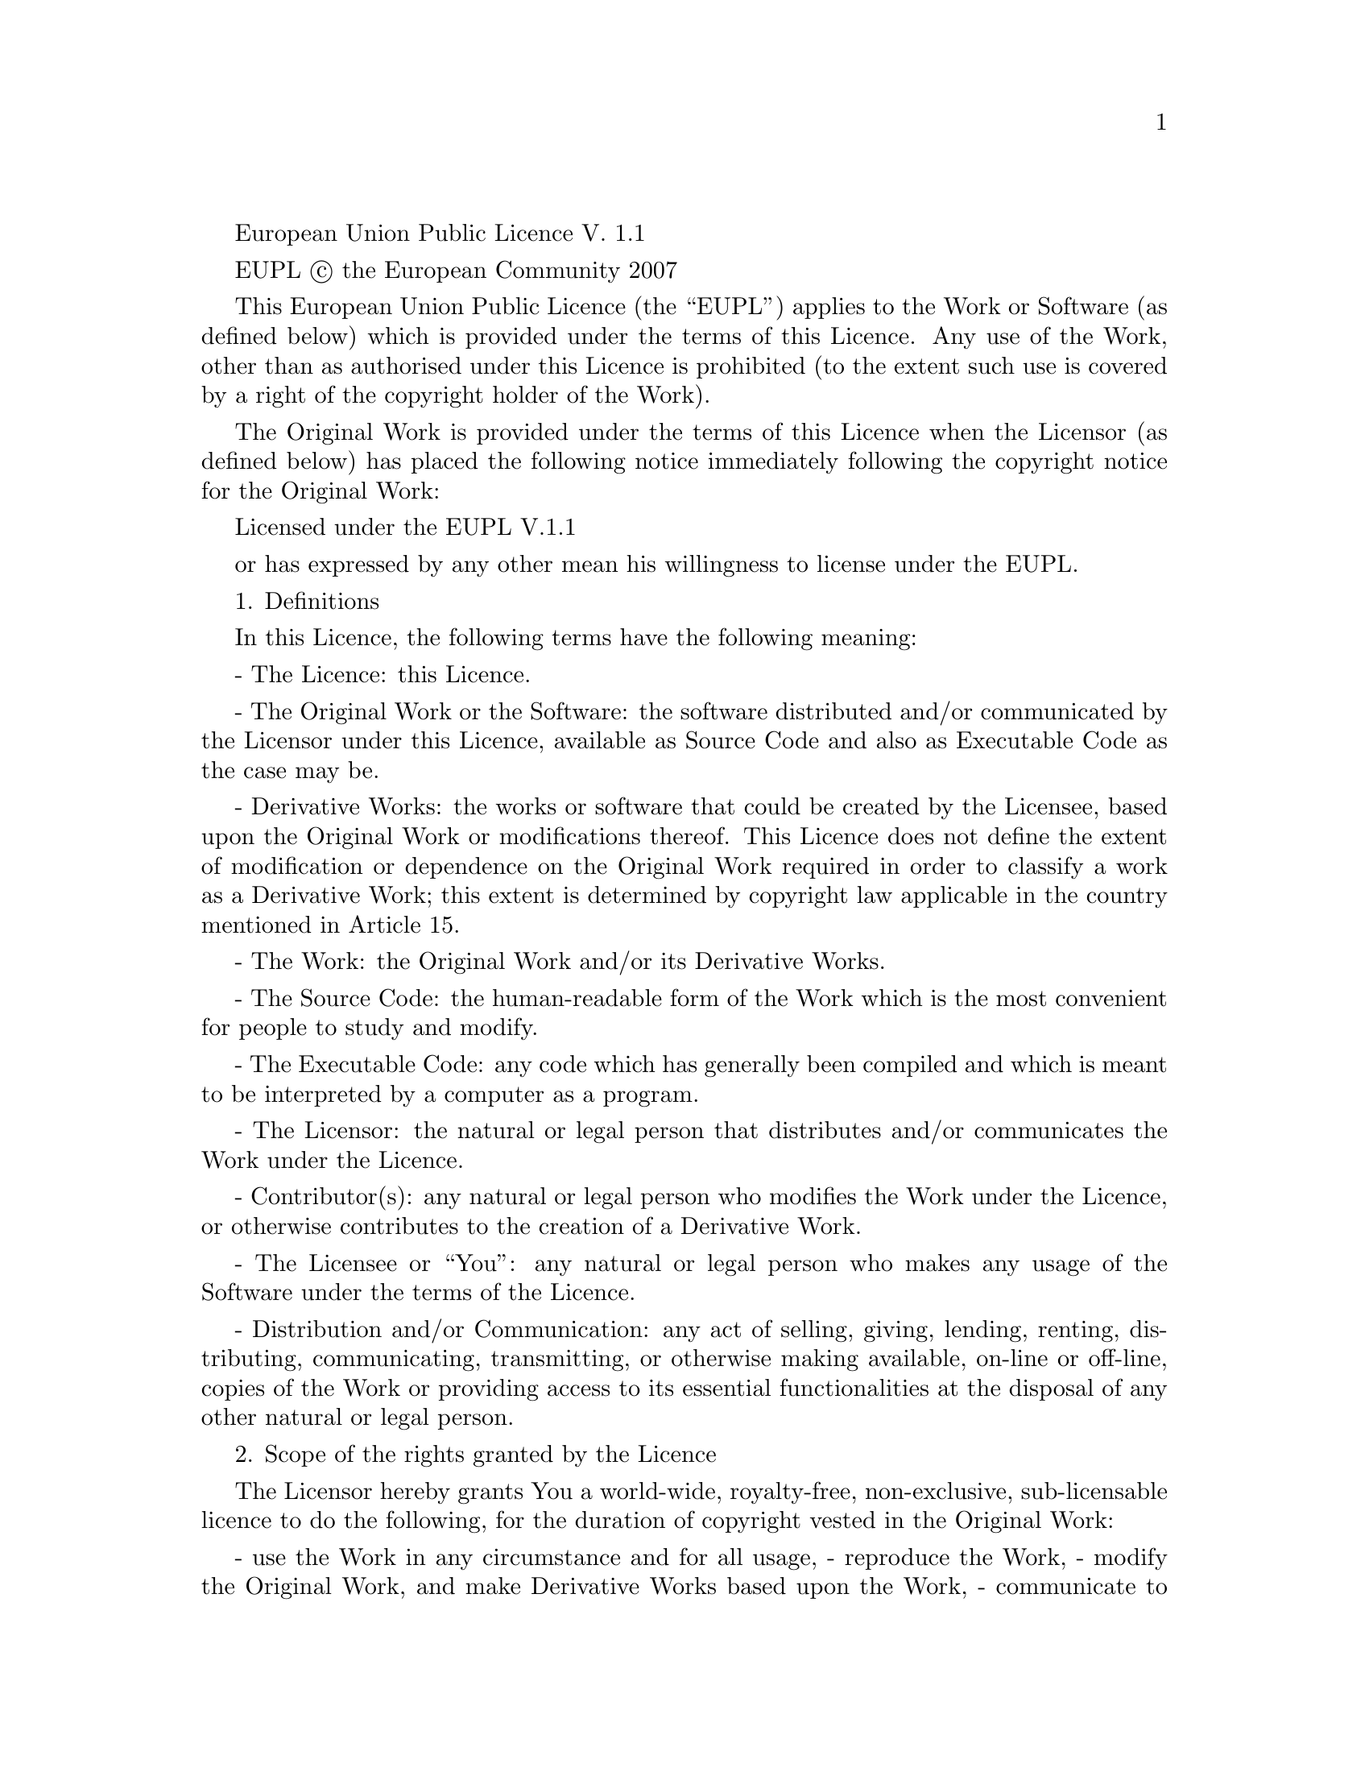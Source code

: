 
@setfilename eupl.info

European Union Public Licence
V. 1.1

EUPL © the European Community 2007

This European Union Public Licence (the “EUPL”) applies to the Work or Software (as defined below) which is provided under the terms of this Licence. Any use of the Work, other than as authorised under this Licence is prohibited (to the extent such use is covered by a right of the copyright holder of the Work).

The Original Work is provided under the terms of this Licence when the Licensor (as defined below) has placed the following notice immediately following the copyright notice for the Original Work:

Licensed under the EUPL V.1.1

or has expressed by any other mean his willingness to license under the EUPL.


1. Definitions

In this Licence, the following terms have the following meaning:

- The Licence: this Licence.

- The Original Work or the Software: the software distributed and/or communicated by the Licensor under this Licence, available as Source Code and also as Executable Code as the case may be.

- Derivative Works: the works or software that could be created by the Licensee, based upon the Original Work or modifications thereof. This Licence does not define the extent of modification or dependence on the Original Work required in order to classify a work as a Derivative Work; this extent is determined by copyright law applicable in the country mentioned in Article 15.

- The Work: the Original Work and/or its Derivative Works.

- The Source Code: the human-readable form of the Work which is the most convenient for people to study and modify.

- The Executable Code: any code which has generally been compiled and which is meant to be interpreted by a computer as a program.

- The Licensor: the natural or legal person that distributes and/or communicates the Work under the Licence.

- Contributor(s): any natural or legal person who modifies the Work under the Licence, or otherwise contributes to the creation of a Derivative Work.

- The Licensee or “You”: any natural or legal person who makes any usage of the Software under the terms of the Licence.

- Distribution and/or Communication: any act of selling, giving, lending, renting, distributing, communicating, transmitting, or otherwise making available, on-line or off-line, copies of the Work or providing access to its essential functionalities at the disposal of any other natural or legal person.


2. Scope of the rights granted by the Licence

The Licensor hereby grants You a world-wide, royalty-free, non-exclusive, sub-licensable licence to do the following, for the duration of copyright vested in the Original Work:

- use the Work in any circumstance and for all usage,
- reproduce the Work,
- modify the Original Work, and make Derivative Works based upon the Work,
- communicate to the public, including the right to make available or display the Work or copies thereof to the public and perform publicly, as the case may be, the Work,
- distribute the Work or copies thereof,
- lend and rent the Work or copies thereof,
- sub-license rights in the Work or copies thereof.

Those rights can be exercised on any media, supports and formats, whether now known or later invented, as far as the applicable law permits so.

In the countries where moral rights apply, the Licensor waives his right to exercise his moral right to the extent allowed by law in order to make effective the licence of the economic rights here above listed.

The Licensor grants to the Licensee royalty-free, non exclusive usage rights to any patents held by the Licensor, to the extent necessary to make use of the rights granted on the Work under this Licence.


3. Communication of the Source Code

The Licensor may provide the Work either in its Source Code form, or as Executable Code. If the Work is provided as Executable Code, the Licensor provides in addition a machine-readable copy of the Source Code of the Work along with each copy of the Work that the Licensor distributes or indicates, in a notice following the copyright notice attached to the Work, a repository where the Source Code is easily and freely accessible for as long as the Licensor continues to distribute and/or communicate the Work.


4. Limitations on copyright

Nothing in this Licence is intended to deprive the Licensee of the benefits from any exception or limitation to the exclusive rights of the rights owners in the Original Work or Software, of the exhaustion of those rights or of other applicable limitations thereto.


5. Obligations of the Licensee

The grant of the rights mentioned above is subject to some restrictions and obligations imposed on the Licensee. Those obligations are the following:

Attribution right: the Licensee shall keep intact all copyright, patent or trademarks notices and all notices that refer to the Licence and to the disclaimer of warranties. The Licensee must include a copy of such notices and a copy of the Licence with every copy of the Work he/she distributes and/or communicates. The Licensee must cause any Derivative Work to carry prominent notices stating that the Work has been modified and the date of modification.

Copyleft clause: If the Licensee distributes and/or communicates copies of the Original Works or Derivative Works based upon the Original Work, this Distribution and/or Communication will be done under the terms of this Licence or of a later version of this Licence unless the Original Work is expressly distributed only under this version of the Licence. The Licensee (becoming Licensor) cannot offer or impose any additional terms or conditions on the Work or Derivative Work that alter or restrict the terms of the Licence.

Compatibility clause: If the Licensee Distributes and/or Communicates Derivative Works or copies thereof based upon both the Original Work and another work licensed under a Compatible Licence, this Distribution and/or Communication can be done under the terms of this Compatible Licence. For the sake of this clause, “Compatible Licence” refers to the licences listed in the appendix attached to this Licence. Should the Licensee’s obligations under the Compatible Licence conflict with his/her obligations under this Licence, the obligations of the Compatible Licence shall prevail.

Provision of Source Code: When distributing and/or communicating copies of the Work, the Licensee will provide a machine-readable copy of the Source Code or indicate a repository where this Source will be easily and freely available for as long as the Licensee continues to distribute and/or communicate the Work.

Legal Protection: This Licence does not grant permission to use the trade names, trademarks, service marks, or names of the Licensor, except as required for reasonable and customary use in describing the origin of the Work and reproducing the content of the copyright notice.


6. Chain of Authorship

The original Licensor warrants that the copyright in the Original Work granted hereunder is owned by him/her or licensed to him/her and that he/she has the power and authority to grant the Licence.

Each Contributor warrants that the copyright in the modifications he/she brings to the Work are owned by him/her or licensed to him/her and that he/she has the power and authority to grant the Licence.

Each time You accept the Licence, the original Licensor and subsequent Contributors grant You a licence to their contributions to the Work, under the terms of this Licence.


7. Disclaimer of Warranty

The Work is a work in progress, which is continuously improved by numerous contributors. It is not a finished work and may therefore contain defects or “bugs” inherent to this type of software development.

For the above reason, the Work is provided under the Licence on an “as is” basis and without warranties of any kind concerning the Work, including without limitation merchantability, fitness for a particular purpose, absence of defects or errors, accuracy, non-infringement of intellectual property rights other than copyright as stated in Article 6 of this Licence.

This disclaimer of warranty is an essential part of the Licence and a condition for the grant of any rights to the Work.


8. Disclaimer of Liability

Except in the cases of wilful misconduct or damages directly caused to natural persons, the Licensor will in no event be liable for any direct or indirect, material or moral, damages of any kind, arising out of the Licence or of the use of the Work, including without limitation, damages for loss of goodwill, work stoppage, computer failure or malfunction, loss of data or any commercial damage, even if the Licensor has been advised of the possibility of such damage. However, the Licensor will be liable under statutory product liability laws as far such laws apply to the Work.


9. Additional agreements

While distributing the Original Work or Derivative Works, You may choose to conclude an additional agreement to offer, and charge a fee for, acceptance of support, warranty, indemnity, or other liability obligations and/or services consistent with this Licence. However, in accepting such obligations, You may act only on your own behalf and on your sole responsibility, not on behalf of the original Licensor or any other Contributor, and only if You agree to indemnify, defend, and hold each Contributor harmless for any liability incurred by, or claims asserted against such Contributor by the fact You have accepted any such warranty or additional liability.


10. Acceptance of the Licence

The provisions of this Licence can be accepted by clicking on an icon “I agree” placed under the bottom of a window displaying the text of this Licence or by affirming consent in any other similar way, in accordance with the rules of applicable law. Clicking on that icon indicates your clear and irrevocable acceptance of this Licence and all of its terms and conditions.

Similarly, you irrevocably accept this Licence and all of its terms and conditions by exercising any rights granted to You by Article 2 of this Licence, such as the use of the Work, the creation by You of a Derivative Work or the Distribution and/or Communication by You of the Work or copies thereof.


11. Information to the public

In case of any Distribution and/or Communication of the Work by means of electronic communication by You (for example, by offering to download the Work from a remote location) the distribution channel or media (for example, a website) must at least provide to the public the information requested by the applicable law regarding the Licensor, the Licence and the way it may be accessible, concluded, stored and reproduced by the Licensee.


12. Termination of the Licence

The Licence and the rights granted hereunder will terminate automatically upon any breach by the Licensee of the terms of the Licence.

Such a termination will not terminate the licences of any person who has received the Work from the Licensee under the Licence, provided such persons remain in full compliance with the Licence.


13. Miscellaneous

Without prejudice of Article 9 above, the Licence represents the complete agreement between the Parties as to the Work licensed hereunder.

If any provision of the Licence is invalid or unenforceable under applicable law, this will not affect the validity or enforceability of the Licence as a whole. Such provision will be construed and/or reformed so as necessary to make it valid and enforceable.

The European Commission may publish other linguistic versions and/or new versions of this Licence, so far this is required and reasonable, without reducing the scope of the rights granted by the Licence. New versions of the Licence will be published with a unique version number.

All linguistic versions of this Licence, approved by the European Commission, have identical value. Parties can take advantage of the linguistic version of their choice.


14. Jurisdiction

Any litigation resulting from the interpretation of this License, arising between the European Commission, as a Licensor, and any Licensee, will be subject to the jurisdiction of the Court of Justice of the European Communities, as laid down in article 238 of the Treaty establishing the European Community.

Any litigation arising between Parties, other than the European Commission, and resulting from the interpretation of this License, will be subject to the exclusive jurisdiction of the competent court where the Licensor resides or conducts its primary business.


15. Applicable Law

This Licence shall be governed by the law of the European Union country where the Licensor resides or has his registered office.

This licence shall be governed by the Belgian law if:

- a litigation arises between the European Commission, as a Licensor, and any Licensee;
- the Licensor, other than the European Commission, has no residence or registered office inside a European Union country.


===


Appendix


“Compatible Licences” according to article 5 EUPL are:

- GNU General Public License (GNU GPL) v. 2
- Open Software License (OSL) v. 2.1, v. 3.0
- Common Public License v. 1.0
- Eclipse Public License v. 1.0
- Cecill v. 2.0

